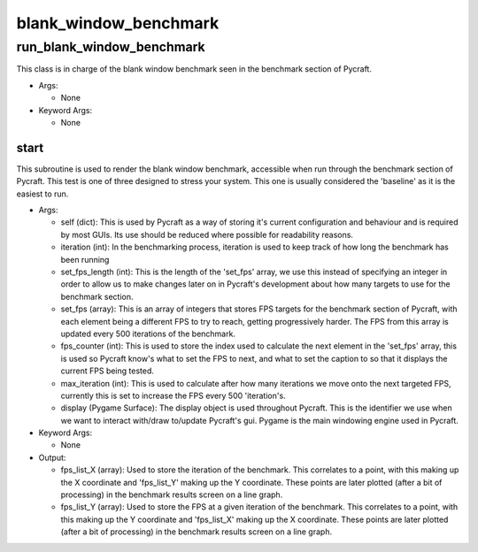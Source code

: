 blank_window_benchmark
==========

----------
run_blank_window_benchmark
----------
This class is in charge of the blank window benchmark seen in the benchmark section of Pycraft.

* Args:

  * None

* Keyword Args:

  * None

start
__________
This subroutine is used to render the blank window benchmark, accessible when run through the benchmark section of Pycraft. This test is one of three designed to stress your system. This one is usually considered the 'baseline' as it is the easiest to run.

* Args:

  * self (dict): This is used by Pycraft as a way of storing it's current configuration and behaviour and is required by most GUIs. Its use should be reduced where possible for readability reasons.

  * iteration (int): In the benchmarking process, iteration is used to keep track of how long the benchmark has been running

  * set_fps_length (int): This is the length of the 'set_fps' array, we use this instead of specifying an integer in order to allow us to make changes later on in Pycraft's development about how many targets to use for the benchmark section.

  * set_fps (array): This is an array of integers that stores FPS targets for the benchmark section of Pycraft, with each element being a different FPS to try to reach, getting progressively harder. The FPS from this array is updated every 500 iterations of the benchmark.

  * fps_counter (int): This is used to store the index used to calculate the next element in the 'set_fps' array, this is used so Pycraft know's what to set the FPS to next, and what to set the caption to so that it displays the current FPS being tested.

  * max_iteration (int): This is used to calculate after how many iterations we move onto the next targeted FPS, currently this is set to increase the FPS every 500 'iteration's.

  * display (Pygame Surface): The display object is used throughout Pycraft. This is the identifier we use when we want to interact with/draw to/update Pycraft's gui. Pygame is the main windowing engine used in Pycraft.

* Keyword Args:

  * None

* Output:

  * fps_list_X (array): Used to store the iteration of the benchmark. This correlates to a point, with this making up the X coordinate and 'fps_list_Y' making up the Y coordinate. These points are later plotted (after a bit of processing) in the benchmark results screen on a line graph.

  * fps_list_Y (array): Used to store the FPS at a given iteration of the benchmark. This correlates to a point, with this making up the Y coordinate and 'fps_list_X' making up the X coordinate. These points are later plotted (after a bit of processing) in the benchmark results screen on a line graph.



